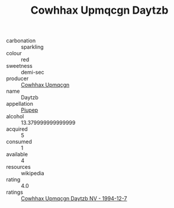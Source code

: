 :PROPERTIES:
:ID:                     b307f9fe-9aa2-4d2d-92fb-b4de5c7eb89b
:END:
#+TITLE: Cowhhax Upmqcgn Daytzb 

- carbonation :: sparkling
- colour :: red
- sweetness :: demi-sec
- producer :: [[id:3e62d896-76d3-4ade-b324-cd466bcc0e07][Cowhhax Upmqcgn]]
- name :: Daytzb
- appellation :: [[id:7fc7af1a-b0f4-4929-abe8-e13faf5afc1d][Piupep]]
- alcohol :: 13.379999999999999
- acquired :: 5
- consumed :: 1
- available :: 4
- resources :: wikipedia
- rating :: 4.0
- ratings :: [[id:af08fcdd-c9b3-4be9-86ae-49a0b25fc1d4][Cowhhax Upmqcgn Daytzb NV - 1994-12-7]]


